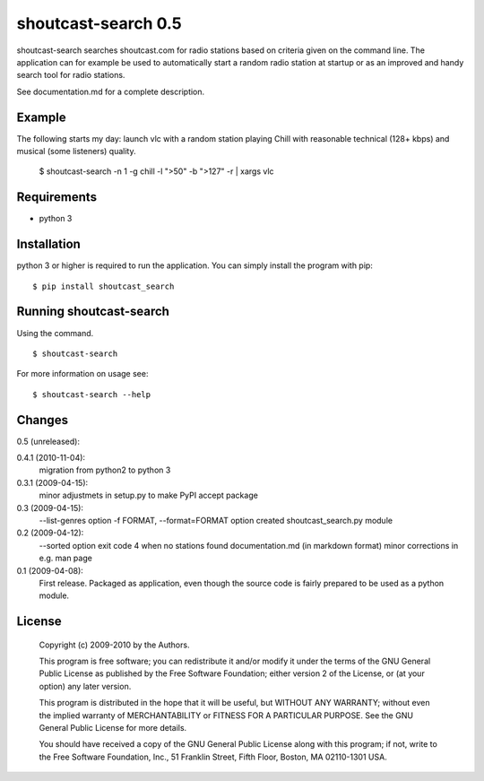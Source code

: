 shoutcast-search 0.5
====================

shoutcast-search searches shoutcast.com for radio stations based on
criteria given on the command line. The application can for example
be used to automatically start a random radio station at startup or
as an improved and handy search tool for radio stations.

See documentation.md for a complete description.

Example
-------

The following starts my day: launch vlc with a random station playing
Chill with reasonable technical (128+ kbps) and musical (some
listeners) quality.

    $ shoutcast-search -n 1 -g chill -l ">50" -b ">127" -r | xargs vlc 

    
Requirements
------------
* python 3


Installation
------------

python 3 or higher is required to run the application. You can simply
install the program with pip: ::

    $ pip install shoutcast_search

Running shoutcast-search
------------------------
Using the command. ::

    $ shoutcast-search

For more information on usage see: ::

    $ shoutcast-search --help

    
Changes
-------
0.5 (unreleased):

0.4.1 (2010-11-04):
    migration from python2 to python 3

0.3.1 (2009-04-15):
    minor adjustmets in setup.py to make PyPI accept package

0.3 (2009-04-15):
    --list-genres option
    -f FORMAT, --format=FORMAT option
    created shoutcast_search.py module
    
0.2 (2009-04-12):
     --sorted option
     exit code 4 when no stations found
     documentation.md (in markdown format)
     minor corrections in e.g. man page 

0.1 (2009-04-08):
     First release. Packaged as application, even though the source code
     is fairly prepared to be used as a python module.

     
License
-------
    Copyright (c) 2009-2010 by the Authors.

    This program is free software; you can redistribute it and/or modify
    it under the terms of the GNU General Public License as published by
    the Free Software Foundation; either version 2 of the License, or
    (at your option) any later version.

    This program is distributed in the hope that it will be useful,
    but WITHOUT ANY WARRANTY; without even the implied warranty of
    MERCHANTABILITY or FITNESS FOR A PARTICULAR PURPOSE.  See the
    GNU General Public License for more details.

    You should have received a copy of the GNU General Public License along
    with this program; if not, write to the Free Software Foundation, Inc.,
    51 Franklin Street, Fifth Floor, Boston, MA 02110-1301 USA.

